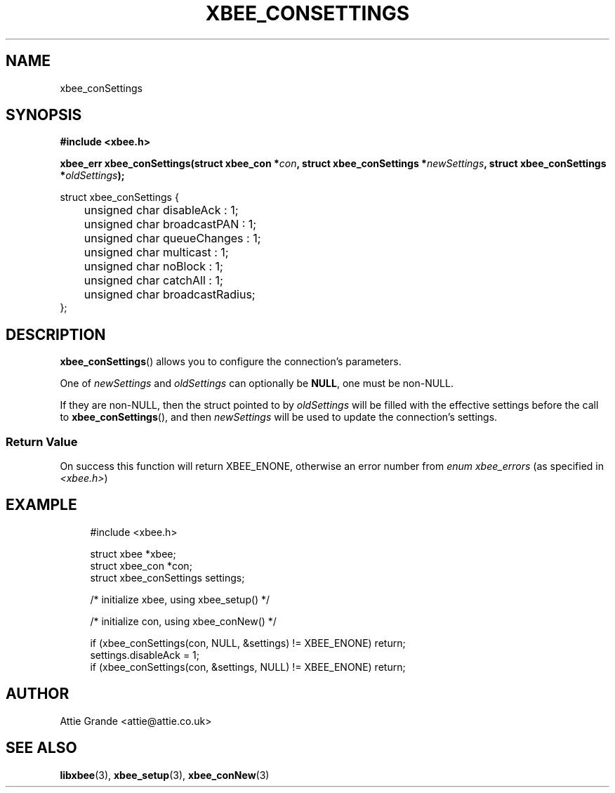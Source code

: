 .\" libxbee - a C library to aid the use of Digi's XBee wireless modules
.\"           running in API mode.
.\" 
.\" Copyright (C) 2009 onwards  Attie Grande (attie@attie.co.uk)
.\" 
.\" libxbee is free software: you can redistribute it and/or modify it
.\" under the terms of the GNU Lesser General Public License as published by
.\" the Free Software Foundation, either version 3 of the License, or
.\" (at your option) any later version.
.\" 
.\" libxbee is distributed in the hope that it will be useful,
.\" but WITHOUT ANY WARRANTY; without even the implied warranty of
.\" MERCHANTABILITY or FITNESS FOR A PARTICULAR PURPOSE. See the
.\" GNU Lesser General Public License for more details.
.\" 
.\" You should have received a copy of the GNU Lesser General Public License
.\" along with this program. If not, see <http://www.gnu.org/licenses/>.
.TH XBEE_CONSETTINGS 3  04-Mar-2012 "GNU" "Linux Programmer's Manual"
.SH NAME
xbee_conSettings
.SH SYNOPSIS
.B #include <xbee.h>
.sp
.BI "xbee_err xbee_conSettings(struct xbee_con *" con ", struct xbee_conSettings *" newSettings ", struct xbee_conSettings *" oldSettings ");"
.sp
.nf
struct xbee_conSettings {
	unsigned char disableAck       : 1;
	unsigned char broadcastPAN     : 1;
	unsigned char queueChanges     : 1;
	unsigned char multicast        : 1;
	unsigned char noBlock          : 1;
	unsigned char catchAll         : 1;
	unsigned char broadcastRadius;
};
.fi
.SH DESCRIPTION
.BR xbee_conSettings ()
allows you to configure the connection's parameters.
.sp
One of
.IR newSettings " and " oldSettings
can optionally be
.BR NULL ,
one must be non-NULL.
.sp
If they are non-NULL, then the struct pointed to by
.I oldSettings
will be filled with the effective settings before the call to
.BR xbee_conSettings (),
and then
.I newSettings
will be used to update the connection's settings.
.SS Return Value
On success this function will return XBEE_ENONE, otherwise an error number from
.IR "enum xbee_errors" " (as specified in " <xbee.h> )
.SH EXAMPLE
.in +4n
.nf
#include <xbee.h>

struct xbee *xbee;
struct xbee_con *con;
struct xbee_conSettings settings;

/* initialize xbee, using xbee_setup() */

/* initialize con, using xbee_conNew() */

if (xbee_conSettings(con, NULL, &settings) != XBEE_ENONE) return;
settings.disableAck = 1;
if (xbee_conSettings(con, &settings, NULL) != XBEE_ENONE) return;
.fi
.in
.SH AUTHOR
Attie Grande <attie@attie.co.uk> 
.SH "SEE ALSO"
.BR libxbee (3),
.BR xbee_setup (3),
.BR xbee_conNew (3)
